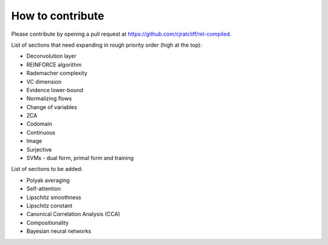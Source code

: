 """""""""""""""""""
How to contribute
"""""""""""""""""""

Please contribute by opening a pull request at https://github.com/cjratcliff/ml-compiled.

List of sections that need expanding in rough priority order (high at the top):

* Deconvolution layer
* REINFORCE algorithm
* Rademacher complexity
* VC dimension
* Evidence lower-bound
* Normalizing flows
* Change of variables
* ZCA
* Codomain
* Continuous
* Image
* Surjective
* SVMs - dual form, primal form and training

List of sections to be added:

* Polyak averaging
* Self-attention
* Lipschitz smoothness
* Lipschitz constant
* Canonical Correlation Analysis (CCA)
* Compositionality
* Bayesian neural networks
